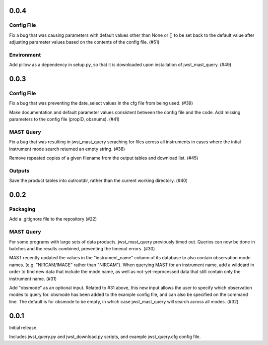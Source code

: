 0.0.4
=====

Config File
-----------

Fix a bug that was causing parameters with default values other than None or [] to be set back to the default value after adjusting parameter values based on the contents of the config file. (#51)

Environment
-----------

Add pillow as a dependency in setup.py, so that it is downloaded upon installation of jwst_mast_query. (#49)


0.0.3
=====

Config File
-----------

Fix a bug that was preventing the date_select values in the cfg file from being used. (#39)

Make documentation and default parameter values consistent between the config file and the code. Add missing parameters to the config file (propID, obsnums). (#41)


MAST Query
----------

Fix a bug that was resulting in jwst_mast_query seraching for files across all instruments in cases where the intial
instrument mode search returned an empty string. (#38)

Remove repeated copies of a given filename from the output tables and download list. (#45)


Outputs
-------

Save the product tables into outrootdir, rather than the current working directory. (#40)


0.0.2
=====

Packaging
---------

Add a .gitignore file to the repository (#22)


MAST Query
----------

For some programs with large sets of data products, jwst_mast_query previously timed out. Queries can now be done in batches and
the results combined, preventing the timeout errors. (#30)

MAST recently updated the values in the "instrument_name" column of its database to also contain observation mode names. (e.g.
"NIRCAM/IMAGE" rather than "NIRCAM"). When querying MAST for an instrument name, add a wildcard in order to find new data
that include the mode name, as well as not-yet-reprocessed data that still contain only the instrument name. (#31)

Add "obsmode" as an optional input. Related to #31 above, this new input allows the user to specify which observation modes to
query for. obsmode has been added to the example config file, and can also be specified on the command line. The default is
for obsmode to be empty, in which case jwst_mast_query will search across all modes. (#32)


0.0.1
=====

Initial release.

Includes jwst_query.py and jwst_download.py scripts, and example jwst_query.cfg config file.
